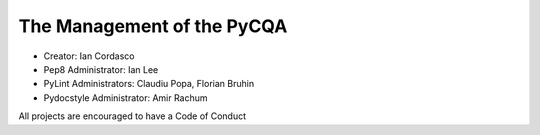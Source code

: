 =============================
 The Management of the PyCQA
=============================

- Creator: Ian Cordasco

- Pep8 Administrator: Ian Lee

- PyLint Administrators: Claudiu Popa, Florian Bruhin

- Pydocstyle Administrator: Amir Rachum


All projects are encouraged to have a Code of Conduct
